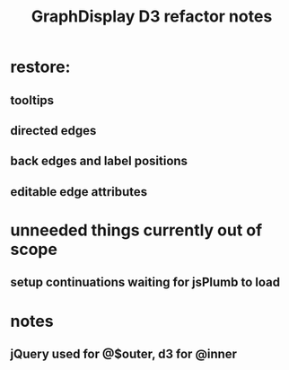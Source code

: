 #+TITLE: GraphDisplay D3 refactor notes

* restore:
** tooltips
** directed edges
** back edges and label positions
** editable edge attributes

* unneeded things currently out of scope
** setup continuations waiting for jsPlumb to load

* notes
** jQuery used for @$outer, d3 for @inner
